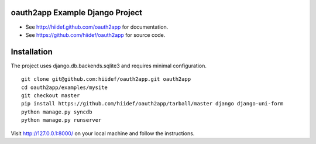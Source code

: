 oauth2app Example Django Project
--------------------------------

* See http://hiidef.github.com/oauth2app for documentation. 
* See https://github.com/hiidef/oauth2app for source code.

Installation
------------

The project uses django.db.backends.sqlite3 and requires minimal configuration. ::
    
    git clone git@github.com:hiidef/oauth2app.git oauth2app
    cd oauth2app/examples/mysite
    git checkout master
    pip install https://github.com/hiidef/oauth2app/tarball/master django django-uni-form
    python manage.py syncdb
    python manage.py runserver

Visit http://127.0.0.1:8000/ on your local machine and follow the instructions.